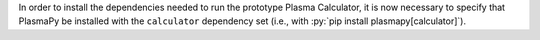 In order to install the dependencies needed to run the prototype
Plasma Calculator, it is now necessary to specify that PlasmaPy be
installed with the ``calculator`` dependency set (i.e.,
with :py:`pip install plasmapy[calculator]`).
